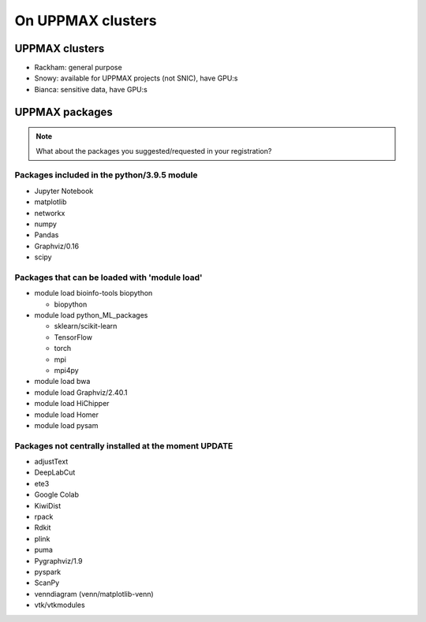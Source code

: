 On UPPMAX clusters
==================

.. questions::

   - Can you login to Rackham?
   - Did you try and find Python packages at the system?
   - Can you load Python and start it, as well as run a short program?

UPPMAX clusters
---------------

- Rackham: general purpose
- Snowy: available for UPPMAX projects (not SNIC), have GPU:s
- Bianca: sensitive data, have GPU:s


UPPMAX packages
---------------

.. Note ::
    
    What about the packages you suggested/requested in your registration?
    

Packages included in the python/3.9.5 module
############################################

- Jupyter Notebook

- matplotlib

- networkx

- numpy

- Pandas

- Graphviz/0.16

- scipy

Packages that can be loaded with 'module load'
##############################################

- module load bioinfo-tools biopython

  - biopython

- module load python_ML_packages

  - sklearn/scikit-learn
  - TensorFlow 
  - torch
  - mpi
  - mpi4py

- module load bwa

- module load Graphviz/2.40.1

-  module load HiChipper

-  module load Homer

-  module load pysam


Packages not centrally installed at the moment UPDATE
#####################################################

- adjustText

- DeepLabCut 

- ete3

- Google Colab

- KiwiDist

- rpack

- Rdkit 

- plink

- puma 

- Pygraphviz/1.9

- pyspark

- ScanPy

- venndiagram (venn/matplotlib-venn)

- vtk/vtkmodules

